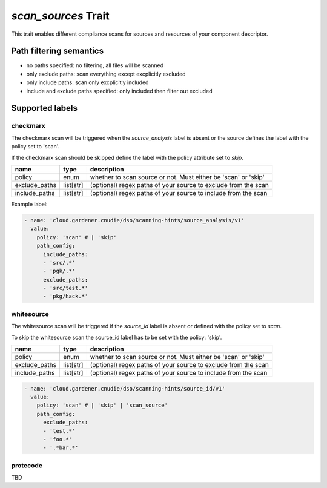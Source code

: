 ====================
*scan_sources* Trait
====================

.. trait::
    :name: scan_sources

This trait enables different compliance scans for sources and resources of your component descriptor.

Path filtering semantics
========================

* no paths specified: no filtering, all files will be scanned
* only exclude paths: scan everything except excplicitly excluded
* only include paths: scan only excplicitly included
* include and exclude paths specified: only included then filter out excluded

Supported labels
================

checkmarx
---------
The checkmarx scan will be triggered when the `source_analysis` label is absent or the source defines the label with the policy set to 'scan'.

If the checkmarx scan should be skipped define the label with the policy attribute set to `skip`.

+---------------+-----------+--------------------------------------------------------------------+
| name          | type      | description                                                        |
+===============+===========+====================================================================+
| policy        | enum      | whether to scan source or not. Must either be 'scan' or 'skip'     |
+---------------+-----------+--------------------------------------------------------------------+
| exclude_paths | list[str] | (optional) regex paths of your source to exclude from the scan     |
+---------------+-----------+--------------------------------------------------------------------+
| include_paths | list[str] | (optional) regex paths of your source to include from the scan     |
+---------------+-----------+--------------------------------------------------------------------+

Example label:

.. code-block:: yaml

  - name: 'cloud.gardener.cnudie/dso/scanning-hints/source_analysis/v1'
    value:
      policy: 'scan' # | 'skip'
      path_config:
        include_paths:
        - 'src/.*'
        - 'pgk/.*'
        exclude_paths:
        - 'src/test.*'
        - 'pkg/hack.*'


whitesource
-----------
The whitesource scan will be triggered if the `source_id` label is absent or defined with the policy set to `scan`.

To skip the whitesource scan the source_id label has to be set with the policy: 'skip'.

+---------------+-----------+--------------------------------------------------------------------+
| name          | type      | description                                                        |
+===============+===========+====================================================================+
| policy        | enum      | whether to scan source or not. Must either be 'scan' or 'skip'     |
+---------------+-----------+--------------------------------------------------------------------+
| exclude_paths | list[str] | (optional) regex paths of your source to exclude from the scan     |
+---------------+-----------+--------------------------------------------------------------------+
| include_paths | list[str] | (optional) regex paths of your source to include from the scan     |
+---------------+-----------+--------------------------------------------------------------------+

.. code-block:: yaml

  - name: 'cloud.gardener.cnudie/dso/scanning-hints/source_id/v1'
    value:
      policy: 'scan' # | 'skip' | 'scan_source'
      path_config:
        exclude_paths:
        - 'test.*'
        - 'foo.*'
        - '.*bar.*'


protecode
---------

TBD